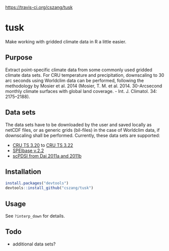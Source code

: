 [[file:https:/travis-ci.org/cszang/tusk.svg?branch=master][https://travis-ci.org/cszang/tusk]]

* tusk
  Make working with gridded climate data in R a little easier. 

** Purpose

   Extract point-specific climate data from some commonly used gridded
   climate data sets. For CRU temperature and precipitation,
   downscaling to 30 arc seconds using Worldclim data can be
   performed, following the methodology by Mosier et al. 2014 (Mosier,
   T. M. et al. 2014. 30-Arcsecond monthly climate surfaces with
   global land coverage. - Int. J. Climatol. 34: 2175–2188).

** Data sets

   The data sets have to be downloaded by the user and saved locally
   as netCDF files, or as generic grids (bil-files) in the case of
   Worldclim data, if downscaling shall be performed. Currently, these
   data sets are supported:
   - [[http://badc.nerc.ac.uk/view/badc.nerc.ac.uk__ATOM__ACTIVITY_3ec0d1c6-4616-11e2-89a3-00163e251233][CRU TS 3.20]] to [[http://catalogue.ceda.ac.uk/uuid/4a6d071383976a5fb24b5b42e28cf28f][CRU TS 3.22]]
   - [[http://digital.csic.es/handle/10261/72264][SPEIbase v.2.2]]
   - [[http://www.cgd.ucar.edu/cas/catalog/climind/pdsi.html][scPDSI from Dai 2011a and 2011b]]

** Installation

#+begin_src R
install.packages("devtools")
devtools::install_github("cszang/tusk")
#+end_src

** Usage
   See =?interp_down= for details.

** Todo
   
   - additional data sets?
